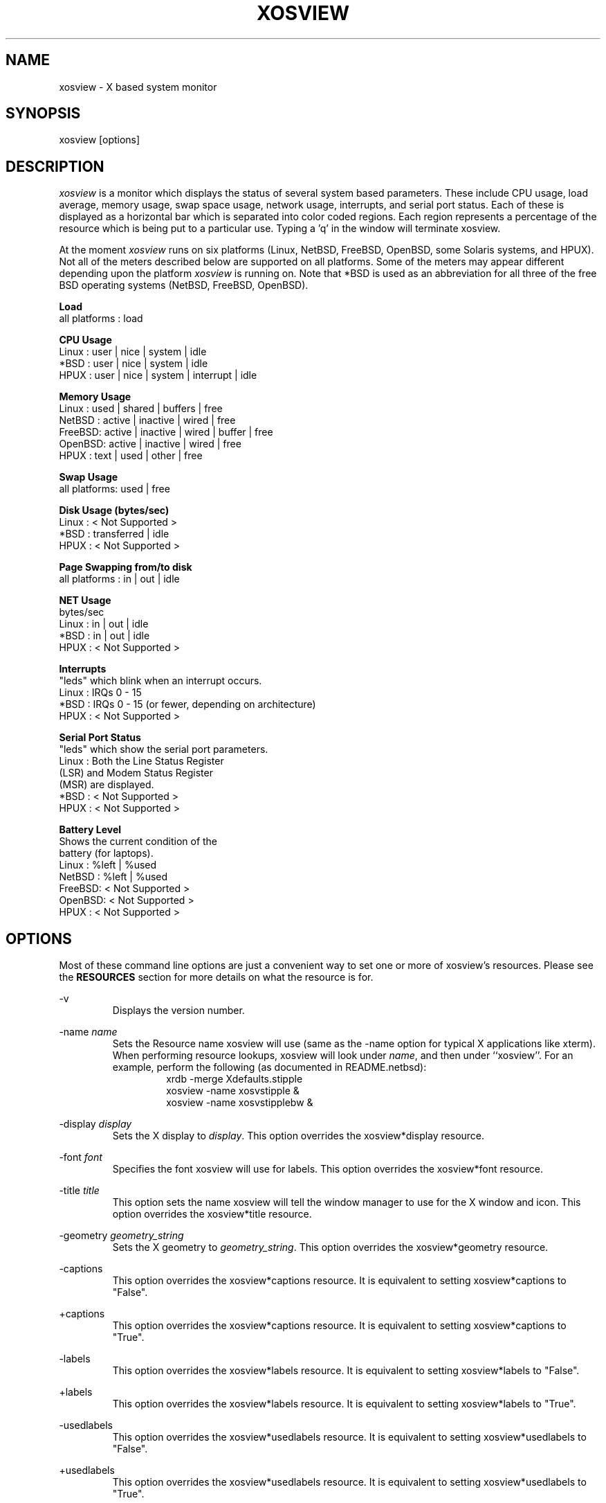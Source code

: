 '\" t
.\" @(#)xosview.1	1.7.0 1/99 "
.TH XOSVIEW 1.7.0 "$Date$"
.UC
.SH NAME
xosview \- X based system monitor
.SH SYNOPSIS
xosview [options]

.\"  ================  Macros  =============================
.\"  First, let's define some handy roff macros.
.\"  A macro begins with .de <xx> where one will invoke this macro with .xx
.\"  The macro definition ends with the .. line.
.\"  I don't know what macro abbreviations are free, so I just chose a few,
.\"  and haven't noticed a problem so far!  bgrayson

.\"  There are several paragraphs that are repeated in the resource section.
.\"  Rather than typing the whole stuff out each time, we define a few macros.

.\"  The .pp macro takes a single argument (net, disk, etc), and
.\" prints a paragraph description of a Priority resource.  Only the
.\" header (xosview*diskPriority: \fIpriority\fP) needs to be specified in
.\" addition to the .pp macro.
.\"  Usage:   .pp load
.de pp
xosview*\\$1Priority: \fIpriority\fP
.RS
This number (which must be an integer >= 1) sets the number of tenths of
a second that the \\$1 meter waits between updates.  A value of 1 has xosview
update the meter 10 times per second (the fastest).  A value of 600 would
cause xosview to update the meter once a minute.
.RE

..

.\"  The .dc macro is similar to the .pp macro, except that it is for
.\" the decay resource paragraphs.
.\"  Usage:  .dc net
.de dc
xosview*\\$1Decay: (True or False)
.RS
If True then the \\$1 meter will be split vertically in two.  The top
half will show the instantaneous state, while the bottom half will
display a decaying average of the state.
.RE

..

.\" The .dg macro is similar to the .dc macro, except that it is for
.\" the scrolling graph resource paragraphs.
.\" Usage:  .dg net
.de dg
xosview*\\$1Graph: (True or False)
.RS
If this is set to True then the \\$1 meter will be drawn as a horizontally
scrolling bargraph showing the state value verses time.
.RE

..

.\"  The .pm macro is for ``plus/minus'' -- for the
.\"  enable/disable command-line options.
.de pm
-\\$1
.RS
This option overrides the xosview*\\$1 resource.  It is
equivalent to setting xosview*\\$1 to "False".
.RE

+\\$1
.RS
This option overrides the xosview*\\$1 resource.  It is
equivalent to setting xosview*\\$1 to "True".
.RE

..

.\"  The .xt macro is for ``Xresource true'' -- for enabling a
.\"  meter, like the .pm macro/-+foo.
.de xt
xosview*\\$1: (True or False)
.RS
If True then xosview will display a \\$1 meter.
.RE

..

.\"  The .uf macro is for the ``used format'' stuff.
.de uf
xosview*\\$1UsedFormat:	  (float, percent or autoscale)
.RS
This resource tells xosview how to display "used" labels.  The formats work
as follows:

\fBfloat\fP:
.RS
Display the value as a floating point number.
.RE
\fBpercent\fP:
.RS
Display the value as a percentage of the total.
.RE
\fBautoscale\fP:
.RS
Display the absolute value and automatically print the units (K, M, or G) as
appropriate.
.RE
.RE

..

.\"  Define a color macro for the various xosview*fooXXXColor: resources.
.\"  Usage:  .cc swap Used used "swap space"  <--  keep 'swap
\"                                                       space' as one arg.
.de cc
xosview*\\$1\\$2Color: \fIcolor\fP
.RS
The \\$1 meter will use this color to display the \\$3 field.
.RE

..
.\"  ================  End of Macros  =============================

.SH DESCRIPTION
\fIxosview\fP is a monitor which displays the status of several system based
parameters.  These include CPU usage, load average, memory usage, swap 
space usage, network usage, interrupts, and serial port status.  Each of 
these is displayed as a horizontal bar which is separated into color coded 
regions.  Each region represents a percentage of the resource which is being 
put to a particular use.  Typing a 'q' in the window will terminate xosview.

At the moment \fIxosview\fP runs on six platforms (Linux,
NetBSD, FreeBSD, OpenBSD, some Solaris systems, and HPUX).
Not all of the meters described below are supported on all 
platforms.  Some of the meters may appear different depending upon the 
platform \fIxosview\fP is running on.  Note that *BSD is used as
an abbreviation for all three of the free BSD operating systems
(NetBSD, FreeBSD, OpenBSD).

\fBLoad\fP
   all platforms  :  load

\fBCPU Usage\fP
   Linux  : user | nice | system | idle
   *BSD   : user | nice | system | idle
   HPUX   : user | nice | system | interrupt | idle

\fBMemory Usage\fP
   Linux  : used | shared | buffers | free
   NetBSD : active | inactive | wired | free
   FreeBSD: active | inactive | wired | buffer | free
   OpenBSD: active | inactive | wired | free
   HPUX   : text | used   | other   | free

\fBSwap Usage\fP
   all platforms: used | free

\fBDisk Usage (bytes/sec)\fP
   Linux  : < Not Supported >
   *BSD   : transferred | idle
   HPUX   : < Not Supported >

\fBPage Swapping from/to disk\fP
   all platforms  : in | out | idle

\fBNET Usage\fP
    bytes/sec
    Linux  : in | out | idle
    *BSD   : in | out | idle
    HPUX   : < Not Supported >

\fBInterrupts\fP
    "leds" which blink when an interrupt occurs.
    Linux  : IRQs 0 - 15
    *BSD   : IRQs 0 - 15 (or fewer, depending on architecture)
    HPUX   : < Not Supported >

\fBSerial Port Status\fP
    "leds" which show the serial port parameters.
    Linux  : Both the Line Status Register
             (LSR) and Modem Status Register 
             (MSR) are displayed.
    *BSD   : < Not Supported >
    HPUX   : < Not Supported >

\fBBattery Level\fP
    Shows the current condition of the 
    battery (for laptops).
    Linux  : %left | %used
    NetBSD : %left | %used
    FreeBSD: < Not Supported >
    OpenBSD: < Not Supported >
    HPUX   : < Not Supported >

.SH OPTIONS

Most of these command line options are just a convenient way to set one or
more of xosview's resources.  Please see the \fBRESOURCES\fP section for
more details on what the resource is for.

-v
.RS
Displays the version number.
.RE

-name \fIname\fP
.RS
Sets the Resource name xosview will use (same as the -name option
for typical X applications like xterm).  When performing resource
lookups, xosview will look under \fIname\fP, and then under
``xosview''.  For an example, perform the following (as
documented in README.netbsd):
.RS
  xrdb -merge Xdefaults.stipple
  xosview -name xosvstipple &
  xosview -name xosvstipplebw &
.RE

.RE

-display \fIdisplay\fP
.RS
Sets the X display to \fIdisplay\fP.  This option overrides the 
xosview*display resource.
.RE

-font \fIfont\fP
.RS
Specifies the font xosview will use for labels.  This option overrides the
xosview*font resource.
.RE

-title \fItitle\fP
.RS
This option sets the name xosview will tell the window manager to use for
the X window and icon.  This option overrides the xosview*title resource.
.RE

-geometry \fIgeometry_string\fP
.RS
Sets the X geometry to \fIgeometry_string\fP.  This option overrides the
xosview*geometry resource.
.RE

.\"  Handle -/+captions
.pm captions

.\"  Handle -/+labels
.pm labels

-usedlabels
.RS
This option overrides the xosview*usedlabels resource.  It is equivalent to
setting xosview*usedlabels to "False".
.RE

+usedlabels
.RS
This option overrides the xosview*usedlabels resource.  It is equivalent to
setting xosview*usedlabels to "True".
.RE

.\"  Handle -/+cpu
.pm cpu

.\"  Handle -/+load
.pm load

.\"  Handle -/+mem
.pm mem

.\"  Handle -/+swap
.pm swap

.\"  Handle -/+battery
.pm battery

.\"  Handle -/+net
.pm net

-network \fImaxbandwidth\fP 
.RE
-networkBW \fImaxbandwidth\fP 
.RE
-networkBandWidth \fImaxbandwidth\fP 
.RS
These options override the xosview*networkBandwidth resource.  They cause
xosview to display a meter that will shows network usage, with a maximum
bandwidth of \fBmaxbandwidth\fP.  Notice that setting the bandwidth to
0 no longer disables the meter -- use the ``-net'' option instead.
.RE

.\"  Handle -/+page
.pm page

-pagespeed \fIval\fP
.RS
This option overrides the xosview*pageBandWidth resource.  The resource
xosview*pageBandWidth will be set to \fIval\fP.
.RE

.\"  Handle -/+disk
.pm disk

.\"  Handle -/+ int
.pm int

-ints +ints
.RE
-interrupts +interrupts
.RS
Equivalent to -int and +int.
.RE

-xrm \fIresource_string\fP
.RS
This switch allows any of xosview's resources to be set on the command line.
An example of how the xosview*memFreeColor could be set using this option is
shown below (Note the use of " to prevent the shell from expanding
\'*\' or from creating two separate arguments, \'xosview*memfreeColor:\'
and \'purple\'):
.RS
-xrm "xosview*memFreeColor: purple"
.RE
.RE

.SH X RESOURCES

The following is a list of X resources supported by \fIxosview\fP.  Each has
a default value assigned to it.  These values can be found in the file 
Xdefaults which can be obtained in the source distribution of xosview.
They can be overridden in the usual places (/usr/lib/X11/app-defaults/XOsview,
$HOME/.Xdefaults, etc.).

It should be noted that it is OK to have a resource defined for a port of 
xosview that does not support the feature the resource configures.  Xosview
will simply ignore the resources that are set for it but not supported on
a given platform.


\fBGeneral Resources\fP


xosview*title: \fIname\fP
.RS
The string that xosview will use for the X window title.  Normally xosview
will use 'xosview@machine_name' for a title.  This resource overrides the
default behavior.
.RE

xosview*geometry: \fIgeometry_string\fP
.RS
This is a standard X geometry string that defines the size and location of
the X window used by xosview.
.RE

xosview*display: \fIname\fP
.RS
The name of the display where xosview will contact the X server for drawing
its window.
.RE

xosview*pixmapName: \fIname\fP
.RS
The filename of an X pixmap (xpm) file for use as a background
image.
.RE

xosview*captions: (True or False)
.RS
If True then xosview will display meter captions.
.RE

xosview*labels: (True or False)
.RS
If True then xosview will display meter labels.
.RE

xosview*meterLabelColor: \fIcolor\fP
.RS
The color to use for the meter labels.
.RE

xosview*usedlabels: (True or False)
.RS
If True then xosview will display labels that show the percentage of the
resource (or absolute amount, depending on the meter) being used.  This
option requires that the labels option also be set to True.
.RE

xosview*usedLabelColor: \fIcolor\fP
.RS
The color to use for "used" labels.
.RE

xosview*borderwidth:  \fIwidth\fP
.RS
The width of the border for the xosview window.
.RE

xosview*font: \fIfont\fP
.RS
This is the font that xosview will use.
.RE

xosview*background: \fIcolor\fP
.RS
This is the color that will be used for the background.
.RE

xosview*foreground: \fIcolor\fP
.RS
This is the color that will be used for the foreground.
.RE

xosview*enableStipple:	(True or False)
.RS
Change to true to try beta stipple support.  This is primarily for users
stuck with 1-bit monitors/display cards.  Try setting enableStipple
true.  Please give us feedback on this, if you use it.  It needs
some more work.
.RE

xosview*graphNumCols: \fInumber\fP
.RS
This defines the number of sample bars drawn when a meter is in scrolling
graph mode. This also has the side-effect of defining the width of the
graph columns. This is only used by meters which have graph mode enabled.
.RE


\fBLoad Meter Resources\fP


.\"  Do the load: True resource.
.xt load

xosview*loadWarnColor: \fIcolor\fP
.RS
This is the color that the load meter will use once the load average is
greater than 1.
.RE

xosview*loadProcColor: \fIcolor\fP
.RS
This is the color that the load meter will use to display the load average
when it is less than or equal to 1.
.RE

.\"  loadIdleColor
.cc load Idle idle

.\"  Do the priority resource
.pp load

xosview*loadAlarmThreshold: \fIint\fP
.RS
This number (which must be an integer >= 1) sets the value at which
the loadmeter changes its status and color from "normal" to "alarm".
The default value is 2.
.RE

xosview*loadDecay: (True or False)
.RS
You should probably leave this at the default value (False).  The load
is already a time-averaged value!
.RE

.dg load

.\"  loadUsedFormat resource
.uf load


\fBCPU Meter Resources\fP


xosview*cpu: (True or False)
.RS
If True then xosview will display a cpu meter.  On linux SMP machines this
will cause a seperate meter to be displayed for each cpu if Jerome Forissier's
kernel patch has been applied.  See the 'README.linux' file for more details.
.RE

.\"  cpuUserColor, cpuNiceColor, cpuSystemColor, cpuInterruptColor, cpuFreeColor
.cc cpu User "cpu user time"
.cc cpu Nice "cpu nice time"
.cc cpu System "cpu system time"
.cc cpu Interrupt "cpu interrupt time"
.cc cpu Free "cpu idle time"

.\"  Priority, decay, usedFormat resources:
.pp cpu
.dc cpu
.dg cpu
.uf cpu


\fBMemory Meter Resources\fP


.\"  Do the mem: True resource.
.xt mem

.\"  mem{Used,Share,Buffer,...}Color resources
.cc mem Used "used memory"
.cc mem Shared "shared memory"
.cc mem Buffer "buffer memory"
.cc mem Cache "cache memory"
.cc mem Free "free memory"
.cc mem Shared "shared memory"
.cc mem Text "HP text memory"
.cc mem Other "HP ``other'' memory"
.cc mem Active "NetBSD active memory"
.cc mem Inactive "NetBSD inactive memory"

.\"  Priority, decay, usedFormat resources:
.pp mem
.dc mem
.dg mem
.uf mem


\fBSwap Meter Resources\fP

.\"  Do the swap: True resource.
.xt swap

.\"  swap{Used,Free}Color resources.
.cc swap Used "used swap"
.cc swap Free "free swap"

.\"  Priority, decay, usedFormat resources:
.pp swap
.dc swap
.dg swap
.uf swap


\fBPage Swapping Meter Resources\fP

.\"  Do the page: True resource.
.xt page

xosview*pageBandWidth: \fImaxEvents\fP
.RS
This number is used to specify the expected maximum bandwidth (in events / 
sec) for the page meter.  When the expected maximum bandwidth 
(\fImaxEvents\fP) is exceeded then the page meter will display the relative 
percentage of page swapping (25% in, 75% out).
.RE

.\"  page{In,Out,Idle}Color:
.cc page In page-in
.cc page Out page-out
.cc page Idle idle

.\"  Priority, decay, usedFormat resources:
.pp page
.dc page
.dg page
.uf page


\fBNetwork Meter Resources\fP


xosview*net:	(True or False)
.RS
If True xosview will display the NetMeter.  Linux users will have to configure
their kernels and setup some ip accounting rules to make this work.  See the
file README.linux which comes with the xosview distribution for details.
.RE

xosview*netBandwidth: \fImaxBytes\fP
.RS
This number is used to specify the expected maximum bandwidth 
(in bytes / sec) for the meter.  When the expected maximum bandwidth 
(\fImaxBytes\fP) is exceeded then the network meter will display the 
relative percentage of network usage (25% incomming, 75% outgoing).
.RE

.\"  net{In,Out}Color:
.cc net In incoming
.cc net Out outgoing
.\"  FIXME XXX  Change the netBackground resource to be netIdleColor.

xosview*netBackground: \fIcolor\fP
.RS
This is the color that the network meter will use for the "idle" field.
.RE

.\"  Priority, decay, usedFormat resources:
.pp net
.dc net
.dg net
.uf net


\fBSerial Meter Resources\fP


xosview*serial(0-9): (True, False, or portBase)
.RS
If True then xosview will display a serial meter for ttySx.  The
portbase will be autodetected.  Because autodetection can fail, (if
the port is locked by ppp/slip for example) you can specify the
portbase instead of "True".  If a portBase is used then xosview will use
it instead of trying to autodetect.

For this to work on Linux xosview needs to be suid root in order to have
access to the ports.  See the file README.linux which comes with the xosview
distribution for more details.
.RE

xosview*serialOnColor: \fIcolor\fP
.RS
This is the color the serial meter will use for bits that are set.
.RE

xosview*serialOffColor: \fIcolor\fP
.RS
This is the color the serial meter will use for bits that are not set.
.RE

.\"  Do the priority resource
.pp serial


\fBInterrupt Meter Resources\fP


xosview*interrupts: (True or False)
.RS
If True then xosview will display an interrupt meter.
.RE

xosview*intOnColor: \fIcolor\fP
.RS
This is the color that will be used to show "active" interrupts.
.RE

xosview*intOffColor: \fIcolor\fP
.RS
This is the color that will be used to show "inactive" interrupts.
.RE

.\"  Do the priority resource
.pp int


\fBBattery Meter Resources\fP


xosview*battery: (True or False)
.RS
If True then xosview will display a battery meter.  Linux users will need
to have APM support in their kernels for this to work.  See the file
README.linux which comes with the xosview distribution for more details.
.RE

xosview*batteryLeftColor: \fIcolor\fP
.RS
This is the color that will be used to show the amount of battery power left.
.RE

xosview*batteryUsedColor: \fIcolor\fP
.RS
This is the color that will be used to show the amount of battery power used.
.RE

.\"  Do the priority resource
.pp battery
.uf battery

\fBDisk Meter Resources\fP

.\"  Do the disk: True resource.
.xt disk

.\"  disk colors
.cc disk Used "bytes transferred (in or out)"
.cc disk Idle idle

xosview*diskBandwidth: \fIbandwidth\fP
.RS
This number is used to specify the expected maximum bandwidth in bytes
per second for the disk meter.
.RE

.\"  Priority, decay, usedFormat resources:
.pp disk
.dc disk
.dg disk
.uf disk


.SH BUGS


Here is a list of known bugs in xosview-1.6.2.a.  Reports of unknown bugs are
appreciated and should be directed to:

.RS
Mike Romberg (romberg@fsl.noaa.gov)
.RS
General xosview bugs and bugs related to the Linux and HPUX ports.
.RE
.RE

.RS
Brian Grayson (bgrayson@pine.ece.utexas.edu)
.RS
Bugs related to the NetBSD port.
.RE
.RE

Occasionally (and unrepeatably?), the NetBSD xosview will clobber the NET text
in the netmeter with horizontal black bars and the used-label numbers. 
I'm guessing this has something to do with the net numbers reaching some
unusual number (like 0 or maximum), but have not been able to pinpoint it
further.  BCG

.SH OBTAINING

The most current version of xosview can be found at the following site:

.RS
sunsite.unc.edu /pub/Linux/X11/xutils/status/
.RE

For *BSD users with the ports/package system, the
sysutils/xosview tree ought to also have a version that is just
as up-to-date.

.SH MAN PAGE REVISION

$Id$

.SH AUTHORS

Mike Romberg  (romberg@fsl.noaa.gov)
.RS
Original author, Linux and HPUX ports.
.RE

Brian Grayson (bgrayson@ece.utexas.edu)
.RS
NetBSD port and most of the nice enhancements for version 1.4,
initial work on FreeBSD port.
.RE

Tom Pavel (pavel@slac.stanford.edu)
.RS
Most of the FreeBSD support, more resource-handling improvements.
.RE

Sheldon Hearn (axl@iafrica.com)
.RS
FreeBSD libdevstat-based diskmeter support.
.RE

David W. Talmage (talmage@jefferson.cmf.nrl.navy.mil)
.RS
Added battery-meter support to NetBSD.
.RE

Oleg Safiullin (form@vs.itam.nsc.ru)
.RS
OpenBSD interrupt-meter support.
.RE

Werner Fink (werner@suse.de)
.RS
Originator of the loadmeter.
.RE

Massimiliano Ghilardi ( ghilardi@cibs.sns.it )
.RS
Linux pagemeter.
.RE

Carsten Schabacker (cschaba@spock.central.de)
.RS
Made extensions to the serial-meter.
.RE

Paal Beyer <pbeyer@online.no>
.RS
Ported the linux memstat kernel module to linux-2.1
.RE

Jerome Forissier <forissier@isia.cma.fr>
.RS
Maintains the linux SMP kernel patch which xosview uses to display meters
for each cpu.  This patch can be found at the following URL:
.RS
http://www-isia.cma.fr/~forissie/smp_kernel_patch/
.RE
.RE

And many others who have sent in small fixes and improvements.
